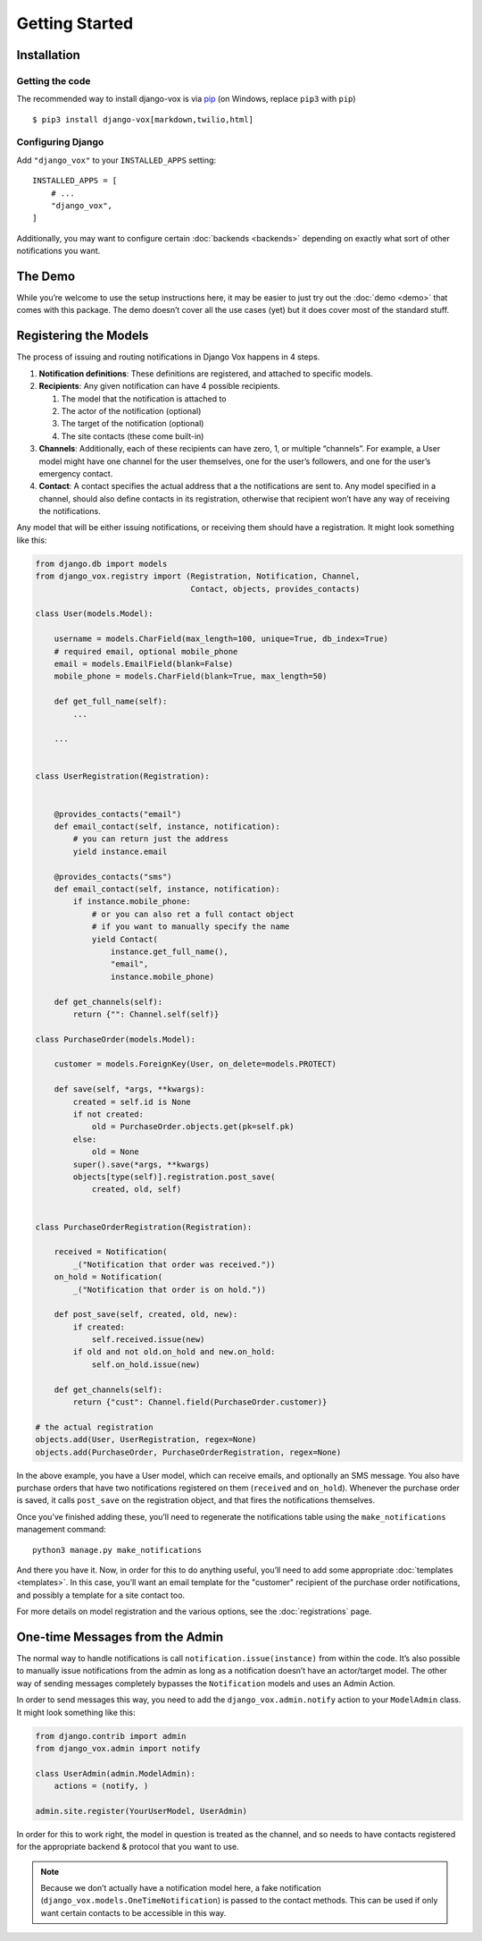 ===============
Getting Started
===============

Installation
============

Getting the code
----------------

The recommended way to install django-vox is via pip_ (on Windows,
replace ``pip3`` with ``pip``) ::

    $ pip3 install django-vox[markdown,twilio,html]

.. _pip: https://pip.pypa.io/


Configuring Django
------------------

Add ``"django_vox"`` to your ``INSTALLED_APPS`` setting::

    INSTALLED_APPS = [
        # ...
        "django_vox",
    ]

Additionally, you may want to configure certain :doc:`backends <backends>`
depending on exactly what sort of other notifications you want.


The Demo
========

While you’re welcome to use the setup instructions here, it may be easier
to just try out the :doc:`demo <demo>` that comes with this package. The
demo doesn’t cover all the use cases (yet) but it does cover most of the
standard stuff.


Registering the Models
======================

The process of issuing and routing notifications in Django Vox happens in 4
steps.

1. **Notification definitions**: These definitions are registered, and
   attached to specific models.

2. **Recipients**: Any given notification can have 4 possible recipients.

   1. The model that the notification is attached to
   2. The actor of the notification (optional)
   3. The target of the notification (optional)
   4. The site contacts (these come built-in)

3. **Channels**: Additionally, each of these recipients can have zero, 1, or
   multiple “channels”. For example, a User model might have one channel for
   the user themselves, one for the user’s followers, and one for the user’s
   emergency contact.

4. **Contact**: A contact specifies the actual address that a the notifications
   are sent to. Any model specified in a channel, should also define contacts
   in its registration, otherwise that recipient won’t have any way of
   receiving the notifications.

Any model that will be either issuing notifications, or receiving them should
have a registration. It might look something like this:

.. code-block:: python

   from django.db import models
   from django_vox.registry import (Registration, Notification, Channel,
                                    Contact, objects, provides_contacts)

   class User(models.Model):

       username = models.CharField(max_length=100, unique=True, db_index=True)
       # required email, optional mobile_phone
       email = models.EmailField(blank=False)
       mobile_phone = models.CharField(blank=True, max_length=50)

       def get_full_name(self):
           ...

       ...


   class UserRegistration(Registration):


       @provides_contacts("email")
       def email_contact(self, instance, notification):
           # you can return just the address
           yield instance.email

       @provides_contacts("sms")
       def email_contact(self, instance, notification):
           if instance.mobile_phone:
               # or you can also ret a full contact object
               # if you want to manually specify the name
               yield Contact(
                   instance.get_full_name(),
                   "email",
                   instance.mobile_phone)

       def get_channels(self):
           return {"": Channel.self(self)}

   class PurchaseOrder(models.Model):

       customer = models.ForeignKey(User, on_delete=models.PROTECT)

       def save(self, *args, **kwargs):
           created = self.id is None
           if not created:
               old = PurchaseOrder.objects.get(pk=self.pk)
           else:
               old = None
           super().save(*args, **kwargs)
           objects[type(self)].registration.post_save(
               created, old, self)


   class PurchaseOrderRegistration(Registration):

       received = Notification(
           _("Notification that order was received."))
       on_hold = Notification(
           _("Notification that order is on hold."))

       def post_save(self, created, old, new):
           if created:
               self.received.issue(new)
           if old and not old.on_hold and new.on_hold:
               self.on_hold.issue(new)

       def get_channels(self):
           return {"cust": Channel.field(PurchaseOrder.customer)}

   # the actual registration
   objects.add(User, UserRegistration, regex=None)
   objects.add(PurchaseOrder, PurchaseOrderRegistration, regex=None)

In the above example, you have a User model, which can receive emails, and
optionally an SMS message. You also have purchase orders that have two
notifications registered on them (``received`` and ``on_hold``). Whenever
the purchase order is saved, it calls ``post_save`` on the registration object,
and that fires the notifications themselves.

Once you’ve finished adding these, you’ll need to regenerate the
notifications table using the ``make_notifications`` management command::

    python3 manage.py make_notifications



And there you have it. Now, in order for this to do anything useful,
you’ll need to add some appropriate :doc:`templates <templates>`.
In this case, you’ll want an email template for the "customer" recipient of
the purchase order notifications, and possibly a template for a site contact
too.

For more details on model registration and the various options, see the
:doc:`registrations` page.


One-time Messages from the Admin
================================

The normal way to handle notifications is call ``notification.issue(instance)``
from within the code. It’s also possible to manually issue notifications
from the admin as long as a notification doesn’t have an actor/target model.
The other way of sending messages completely bypasses the ``Notification``
models and uses an Admin Action.

In order to send messages this way, you need to add the
``django_vox.admin.notify`` action to your ``ModelAdmin`` class. It might look
something like this:

.. code-block:: python

   from django.contrib import admin
   from django_vox.admin import notify

   class UserAdmin(admin.ModelAdmin):
       actions = (notify, )

   admin.site.register(YourUserModel, UserAdmin)

In order for this to work right, the model in question is treated as the
channel,  and so needs to have contacts registered for the appropriate
backend & protocol that you want to use.

.. note:: Because we don’t actually have a notification model here, a fake
          notification (``django_vox.models.OneTimeNotification``) is passed
          to the contact methods. This can be used if only want
          certain contacts to be accessible in this way.
